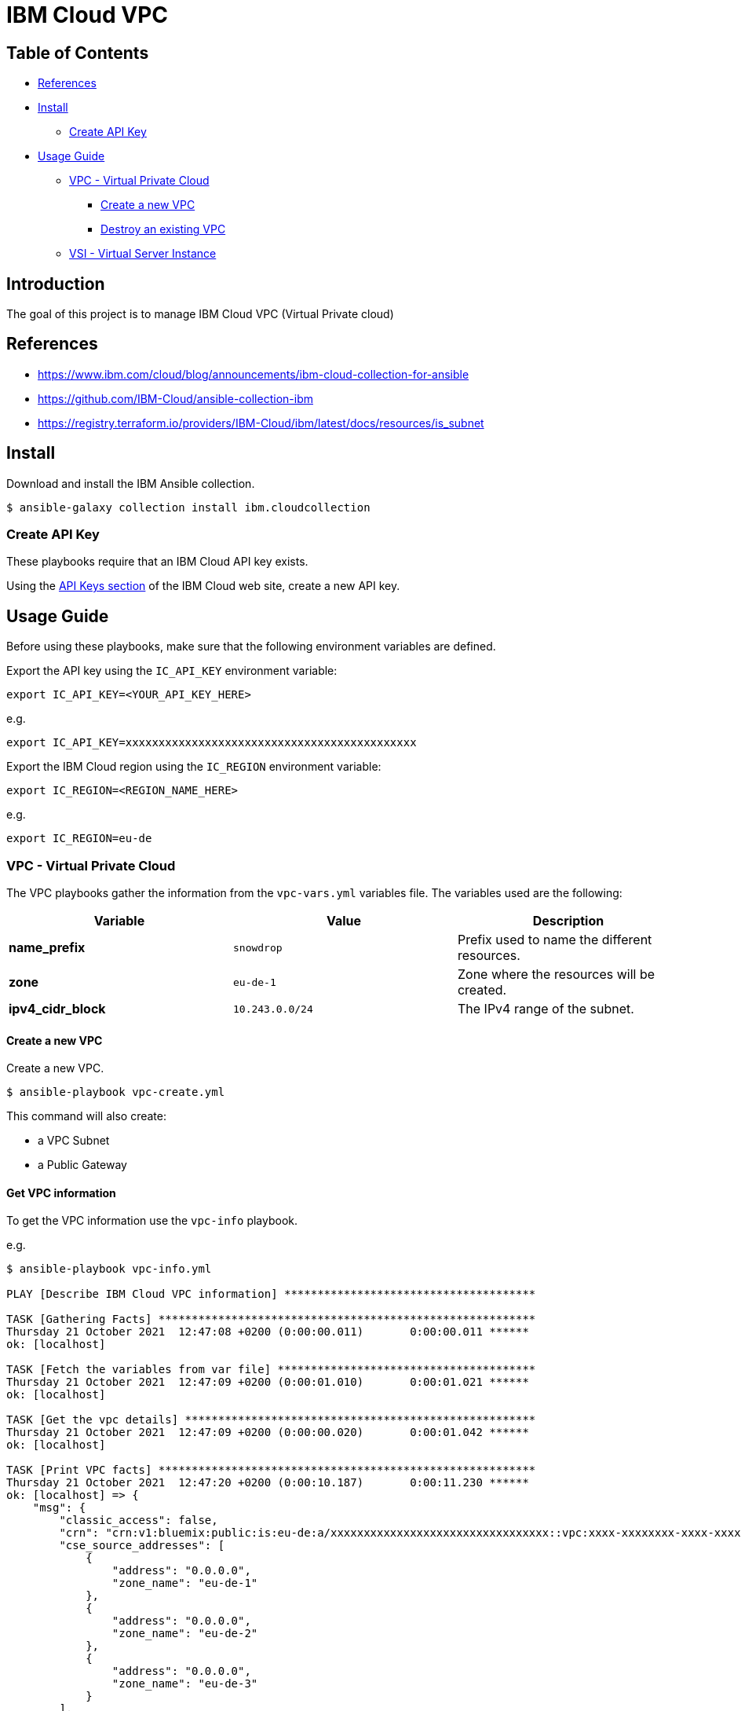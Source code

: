 = IBM Cloud VPC

== Table of Contents

* <<references,References>>
* <<install,Install>>
 ** <<create-api-key,Create API Key>>
* <<usage-guide,Usage Guide>>
 ** <<vpc---virtual-private-cloud,VPC - Virtual Private Cloud>>
  *** <<create-a-new-vpc,Create a new VPC>>
  *** <<destroy-an-existing-vpc,Destroy an existing VPC>>
 ** <<vsi---virtual-server-instance,VSI - Virtual Server Instance>>

== Introduction

The goal of this project is to manage IBM Cloud VPC (Virtual Private cloud)

== References

* https://www.ibm.com/cloud/blog/announcements/ibm-cloud-collection-for-ansible
* https://github.com/IBM-Cloud/ansible-collection-ibm
* https://registry.terraform.io/providers/IBM-Cloud/ibm/latest/docs/resources/is_subnet

== Install

Download and install the IBM Ansible collection.

[,bash]
----
$ ansible-galaxy collection install ibm.cloudcollection
----

=== Create API Key

These playbooks require that an IBM Cloud API key exists.

Using the https://cloud.ibm.com/iam/apikeys[API Keys section] of the IBM Cloud web site, create a new API key.

== Usage Guide

Before using these playbooks, make sure that the following environment variables are defined.

Export the API key using the `IC_API_KEY` environment variable:

[,bash]
----
export IC_API_KEY=<YOUR_API_KEY_HERE>
----

e.g.

[,bash]
----
export IC_API_KEY=xxxxxxxxxxxxxxxxxxxxxxxxxxxxxxxxxxxxxxxxxxxx
----

Export the IBM Cloud region using the `IC_REGION` environment variable:

[,bash]
----
export IC_REGION=<REGION_NAME_HERE>
----

e.g.

[,bash]
----
export IC_REGION=eu-de
----

=== VPC - Virtual Private Cloud

The VPC playbooks gather the information from the `vpc-vars.yml` variables file. The variables used are the following:

|===
| Variable | Value | Description

| *name_prefix*
| `snowdrop`
| Prefix used to name the different resources.

| *zone*
| `eu-de-1`
| Zone where the resources will be created.

| *ipv4_cidr_block*
| `10.243.0.0/24`
| The IPv4 range of the subnet.
|===

==== Create a new VPC

Create a new VPC.

[,bash]
----
$ ansible-playbook vpc-create.yml
----

This command will also create:

* a VPC Subnet
* a Public Gateway

==== Get VPC information

To get the VPC information use the `vpc-info` playbook.

e.g.

[,bash]
----
$ ansible-playbook vpc-info.yml

PLAY [Describe IBM Cloud VPC information] **************************************

TASK [Gathering Facts] *********************************************************
Thursday 21 October 2021  12:47:08 +0200 (0:00:00.011)       0:00:00.011 ******
ok: [localhost]

TASK [Fetch the variables from var file] ***************************************
Thursday 21 October 2021  12:47:09 +0200 (0:00:01.010)       0:00:01.021 ******
ok: [localhost]

TASK [Get the vpc details] *****************************************************
Thursday 21 October 2021  12:47:09 +0200 (0:00:00.020)       0:00:01.042 ******
ok: [localhost]

TASK [Print VPC facts] *********************************************************
Thursday 21 October 2021  12:47:20 +0200 (0:00:10.187)       0:00:11.230 ******
ok: [localhost] => {
    "msg": {
        "classic_access": false,
        "crn": "crn:v1:bluemix:public:is:eu-de:a/xxxxxxxxxxxxxxxxxxxxxxxxxxxxxxxxx::vpc:xxxx-xxxxxxxx-xxxx-xxxx-xxxx-xxxxxxxx",
        "cse_source_addresses": [
            {
                "address": "0.0.0.0",
                "zone_name": "eu-de-1"
            },
            {
                "address": "0.0.0.0",
                "zone_name": "eu-de-2"
            },
            {
                "address": "0.0.0.0",
                "zone_name": "eu-de-3"
            }
        ],
        "default_network_acl": "xxxx-xxxxxxxx-xxxx-xxxx-xxxx-xxxxxxxx",
        "default_network_acl_crn": "crn:v1:bluemix:public:is:eu-de:a/xxxxxxxxxxxxxxxxxxxxxxxxxxxxxxxxx::network-acl:xxxx-xxxxxxxx-xxxx-xxxx-xxxx-xxxxxxxx",
        "default_network_acl_name": "xxxx-xxxx-xxxx-xxxx",
        "default_routing_table": "xxxx-xxxxxxxx-xxxx-xxxx-xxxx-xxxxxxxx",
        "default_routing_table_name": "xxxx-xxxx-xxxx-xxxx",
        "default_security_group": "xxxx-xxxxxxxx-xxxx-xxxx-xxxx-xxxxxxxx",
        "default_security_group_crn": "crn:v1:bluemix:public:is:eu-de:a/xxxxxxxxxxxxxxxxxxxxxxxxxxxxxxxxx::security-group:xxxx-xxxxxxxx-xxxx-xxxx-xxxx-xxxxxxxx",
        "default_security_group_name": "xxxx-xxxx-xxxx-xxxx",
        "id": "xxxx-xxxxxxxx-xxxx-xxxx-xxxx-xxxxxxxx",
        "name": "snowdrop-vpc",
        "resource_controller_url": "https://cloud.ibm.com/vpc-ext/network/vpcs",
        "resource_crn": "crn:v1:bluemix:public:is:eu-de:a/xxxxxxxxxxxxxxxxxxxxxxxxxxxxxxxxx::vpc:xxxx-xxxxxxxx-xxxx-xxxx-xxxx-xxxxxxxx",
        "resource_group": "xxxxxxxxxxxxxxxxxxxxxxxxxxxxxxxxx",
        "resource_group_name": "Default",
        "resource_name": "snowdrop-vpc",
        "resource_status": "available",
        "security_group": [
            {
                "group_id": "rxxxx-xxxxxxxx-xxxx-xxxx-xxxx-xxxxxxxx",
                "group_name": "xxxx-xxxx-xxxx-xxxx",
                "rules": [
                    {
                        "code": 0,
                        "direction": "outbound",
                        "ip_version": "ipv4",
                        "port_max": 0,
                        "port_min": 0,
                        "protocol": "all",
                        "remote": "0.0.0.0/0",
                        "rule_id": "xxxx-xxxxxxxx-xxxx-xxxx-xxxx-xxxxxxxx",
                        "type": 0
                    },
                    {
                        "code": 0,
                        "direction": "inbound",
                        "ip_version": "ipv4",
                        "port_max": 0,
                        "port_min": 0,
                        "protocol": "all",
                        "remote": "xxxx-xxxxxxxx-xxxx-xxxx-xxxx-xxxxxxxx",
                        "rule_id": "xxxx-xxxxxxxx-xxxx-xxxx-xxxx-xxxxxxxx",
                        "type": 0
                    }
                ]
            }
        ],
        "status": "available",
        "subnets": [
            {
                "available_ipv4_address_count": 251,
                "id": "xxxx-xxxxxxxx-xxxx-xxxx-xxxx-xxxxxxxx",
                "name": "snowdrop-subnet",
                "status": "available",
                "total_ipv4_address_count": 256,
                "zone": "eu-de-1"
            }
        ],
        "tags": []
    }
}

PLAY RECAP ***************************************************************************
localhost                  : ok=4    changed=0    unreachable=0    failed=0    skipped=0    rescued=0    ignored=0

Thursday 21 October 2021  12:47:20 +0200 (0:00:00.047)       0:00:11.277 ******
===============================================================================
Get the vpc details ------------------------------------------ 10.19s
Gathering Facts ----------------------------------------------- 1.01s
Print VPC facts ----------------------------------------------- 0.05s
Fetch the variables from var file ----------------------------- 0.02s
----

==== Destroy an existing VPC

Destroy an existing VPC. This instruction also destroys:

* VPC subnets
* public gateway

[,bash]
----
$ ansible-playbook vpc-destroy.yml
----

=== Public Gateway

The VPC Create and VPC Destroy playbooks also create the related public gateway and attach it to the VPC subnet.

To get information on a Public Gateway use the `pg-info.yml` playbook.

e.g.

[,bash]
----
$ ansible-playbook pg-info.yml

PLAY [Display IBM Cloud Public Gateway information] *******************************************

TASK [Gathering Facts] ************************************************************************
Thursday 28 October 2021  10:45:10 +0200 (0:00:00.012)       0:00:00.012 ******
ok: [localhost]

TASK [Fetch the variables from var file] ******************************************************
Thursday 28 October 2021  10:45:11 +0200 (0:00:00.897)       0:00:00.909 ******
ok: [localhost]

TASK [Set static facts] ***********************************************************************
Thursday 28 October 2021  10:45:11 +0200 (0:00:00.020)       0:00:00.929 ******
ok: [localhost]

TASK [Get Public Gateway facts] ***************************************************************
Thursday 28 October 2021  10:45:11 +0200 (0:00:00.036)       0:00:00.965 ******
ok: [localhost]

TASK [Print Public Gateway facts] *************************************************************
Thursday 28 October 2021  10:45:17 +0200 (0:00:05.825)       0:00:06.791 ******

ok: [localhost] => {
    "msg": {
        "changed": false,
        "failed": false,
        "rc": 0,
        "resource": {
            "crn": "crn:v1:bluemix:public:is:eu-de-1:a/xxxxxxxxxxxxxxxxxxxxxxxx::public-gateway:xxxx-xxxxxxxx-xxxx-xxxx-xxxx-xxxxxxxx",
            "floating_ip": {
                "address": "158.177.4.17",
                "id": "xxxx-xxxxxxxx-xxxx-xxxx-xxxx-xxxxxxxx"
            },
            "id": "xxxx-xxxxxxxx-xxxx-xxxx-xxxx-xxxxxxxx",
            "name": "snowdrop-gateway",
            "resource_controller_url": "https://cloud.ibm.com/vpc-ext/network/publicGateways",
            "resource_crn": "crn:v1:bluemix:public:is:eu-de-1:a/xxxxxxxxxxxxxxxxxxxxxxxx::public-gateway:xxxx-xxxxxxxx-xxxx-xxxx-xxxx-xxxxxxxx",
            "resource_group": "xxxxxxxxxxxxxxxxxxxxxxxxxxxxxxxx",
            "resource_group_name": "Default",
            "resource_name": "snowdrop-gateway",
            "resource_status": "available",
            "status": "available",
            "tags": [],
            "vpc": "xxxx-xxxxxxxx-xxxx-xxxx-xxxx-xxxxxxxx",
            "zone": "eu-de-1"
        },
        "stderr": "",
        "stderr_lines": [],
        "stdout": "data.ibm_is_public_gateway.ansible_snowdropgateway: Refreshing state...\n\nWarning: Argument is deprecated\n\nThe generation field is deprecated and will be removed after couple of\nreleases\n\n\nApply complete! Resources: 0 added, 0 changed, 0 destroyed.\n",
        "stdout_lines": [
            "data.ibm_is_public_gateway.ansible_snowdropgateway: Refreshing state...",
            "",
            "Warning: Argument is deprecated",
            "",
            "The generation field is deprecated and will be removed after couple of",
            "releases",
            "",
            "",
            "Apply complete! Resources: 0 added, 0 changed, 0 destroyed."
        ]
    }
}
----

=== VSI - Virtual Server Instance

TODO
